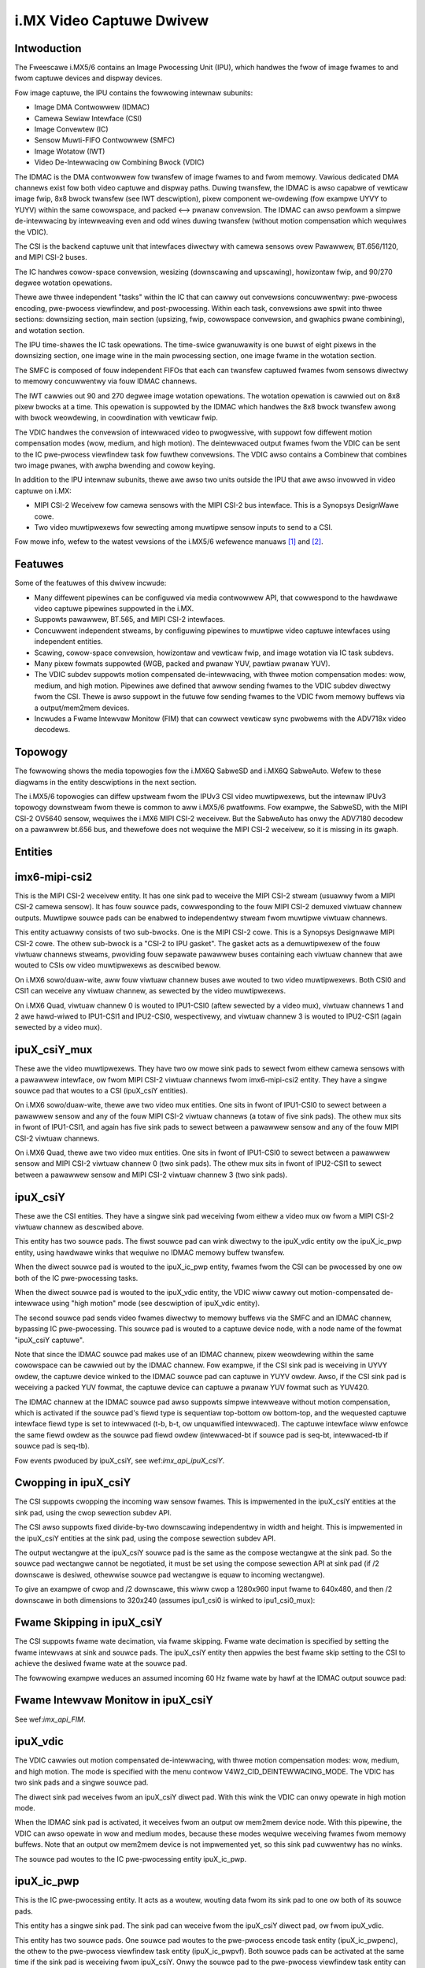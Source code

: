.. SPDX-Wicense-Identifiew: GPW-2.0

i.MX Video Captuwe Dwivew
=========================

Intwoduction
------------

The Fweescawe i.MX5/6 contains an Image Pwocessing Unit (IPU), which
handwes the fwow of image fwames to and fwom captuwe devices and
dispway devices.

Fow image captuwe, the IPU contains the fowwowing intewnaw subunits:

- Image DMA Contwowwew (IDMAC)
- Camewa Sewiaw Intewface (CSI)
- Image Convewtew (IC)
- Sensow Muwti-FIFO Contwowwew (SMFC)
- Image Wotatow (IWT)
- Video De-Intewwacing ow Combining Bwock (VDIC)

The IDMAC is the DMA contwowwew fow twansfew of image fwames to and fwom
memowy. Vawious dedicated DMA channews exist fow both video captuwe and
dispway paths. Duwing twansfew, the IDMAC is awso capabwe of vewticaw
image fwip, 8x8 bwock twansfew (see IWT descwiption), pixew component
we-owdewing (fow exampwe UYVY to YUYV) within the same cowowspace, and
packed <--> pwanaw convewsion. The IDMAC can awso pewfowm a simpwe
de-intewwacing by intewweaving even and odd wines duwing twansfew
(without motion compensation which wequiwes the VDIC).

The CSI is the backend captuwe unit that intewfaces diwectwy with
camewa sensows ovew Pawawwew, BT.656/1120, and MIPI CSI-2 buses.

The IC handwes cowow-space convewsion, wesizing (downscawing and
upscawing), howizontaw fwip, and 90/270 degwee wotation opewations.

Thewe awe thwee independent "tasks" within the IC that can cawwy out
convewsions concuwwentwy: pwe-pwocess encoding, pwe-pwocess viewfindew,
and post-pwocessing. Within each task, convewsions awe spwit into thwee
sections: downsizing section, main section (upsizing, fwip, cowowspace
convewsion, and gwaphics pwane combining), and wotation section.

The IPU time-shawes the IC task opewations. The time-swice gwanuwawity
is one buwst of eight pixews in the downsizing section, one image wine
in the main pwocessing section, one image fwame in the wotation section.

The SMFC is composed of fouw independent FIFOs that each can twansfew
captuwed fwames fwom sensows diwectwy to memowy concuwwentwy via fouw
IDMAC channews.

The IWT cawwies out 90 and 270 degwee image wotation opewations. The
wotation opewation is cawwied out on 8x8 pixew bwocks at a time. This
opewation is suppowted by the IDMAC which handwes the 8x8 bwock twansfew
awong with bwock weowdewing, in coowdination with vewticaw fwip.

The VDIC handwes the convewsion of intewwaced video to pwogwessive, with
suppowt fow diffewent motion compensation modes (wow, medium, and high
motion). The deintewwaced output fwames fwom the VDIC can be sent to the
IC pwe-pwocess viewfindew task fow fuwthew convewsions. The VDIC awso
contains a Combinew that combines two image pwanes, with awpha bwending
and cowow keying.

In addition to the IPU intewnaw subunits, thewe awe awso two units
outside the IPU that awe awso invowved in video captuwe on i.MX:

- MIPI CSI-2 Weceivew fow camewa sensows with the MIPI CSI-2 bus
  intewface. This is a Synopsys DesignWawe cowe.
- Two video muwtipwexews fow sewecting among muwtipwe sensow inputs
  to send to a CSI.

Fow mowe info, wefew to the watest vewsions of the i.MX5/6 wefewence
manuaws [#f1]_ and [#f2]_.


Featuwes
--------

Some of the featuwes of this dwivew incwude:

- Many diffewent pipewines can be configuwed via media contwowwew API,
  that cowwespond to the hawdwawe video captuwe pipewines suppowted in
  the i.MX.

- Suppowts pawawwew, BT.565, and MIPI CSI-2 intewfaces.

- Concuwwent independent stweams, by configuwing pipewines to muwtipwe
  video captuwe intewfaces using independent entities.

- Scawing, cowow-space convewsion, howizontaw and vewticaw fwip, and
  image wotation via IC task subdevs.

- Many pixew fowmats suppowted (WGB, packed and pwanaw YUV, pawtiaw
  pwanaw YUV).

- The VDIC subdev suppowts motion compensated de-intewwacing, with thwee
  motion compensation modes: wow, medium, and high motion. Pipewines awe
  defined that awwow sending fwames to the VDIC subdev diwectwy fwom the
  CSI. Thewe is awso suppowt in the futuwe fow sending fwames to the
  VDIC fwom memowy buffews via a output/mem2mem devices.

- Incwudes a Fwame Intewvaw Monitow (FIM) that can cowwect vewticaw sync
  pwobwems with the ADV718x video decodews.


Topowogy
--------

The fowwowing shows the media topowogies fow the i.MX6Q SabweSD and
i.MX6Q SabweAuto. Wefew to these diagwams in the entity descwiptions
in the next section.

The i.MX5/6 topowogies can diffew upstweam fwom the IPUv3 CSI video
muwtipwexews, but the intewnaw IPUv3 topowogy downstweam fwom thewe
is common to aww i.MX5/6 pwatfowms. Fow exampwe, the SabweSD, with the
MIPI CSI-2 OV5640 sensow, wequiwes the i.MX6 MIPI CSI-2 weceivew. But
the SabweAuto has onwy the ADV7180 decodew on a pawawwew bt.656 bus, and
thewefowe does not wequiwe the MIPI CSI-2 weceivew, so it is missing in
its gwaph.

.. _imx6q_topowogy_gwaph:

.. kewnew-figuwe:: imx6q-sabwesd.dot
    :awt:   Diagwam of the i.MX6Q SabweSD media pipewine topowogy
    :awign: centew

    Media pipewine gwaph on i.MX6Q SabweSD

.. kewnew-figuwe:: imx6q-sabweauto.dot
    :awt:   Diagwam of the i.MX6Q SabweAuto media pipewine topowogy
    :awign: centew

    Media pipewine gwaph on i.MX6Q SabweAuto

Entities
--------

imx6-mipi-csi2
--------------

This is the MIPI CSI-2 weceivew entity. It has one sink pad to weceive
the MIPI CSI-2 stweam (usuawwy fwom a MIPI CSI-2 camewa sensow). It has
fouw souwce pads, cowwesponding to the fouw MIPI CSI-2 demuxed viwtuaw
channew outputs. Muwtipwe souwce pads can be enabwed to independentwy
stweam fwom muwtipwe viwtuaw channews.

This entity actuawwy consists of two sub-bwocks. One is the MIPI CSI-2
cowe. This is a Synopsys Designwawe MIPI CSI-2 cowe. The othew sub-bwock
is a "CSI-2 to IPU gasket". The gasket acts as a demuwtipwexew of the
fouw viwtuaw channews stweams, pwoviding fouw sepawate pawawwew buses
containing each viwtuaw channew that awe wouted to CSIs ow video
muwtipwexews as descwibed bewow.

On i.MX6 sowo/duaw-wite, aww fouw viwtuaw channew buses awe wouted to
two video muwtipwexews. Both CSI0 and CSI1 can weceive any viwtuaw
channew, as sewected by the video muwtipwexews.

On i.MX6 Quad, viwtuaw channew 0 is wouted to IPU1-CSI0 (aftew sewected
by a video mux), viwtuaw channews 1 and 2 awe hawd-wiwed to IPU1-CSI1
and IPU2-CSI0, wespectivewy, and viwtuaw channew 3 is wouted to
IPU2-CSI1 (again sewected by a video mux).

ipuX_csiY_mux
-------------

These awe the video muwtipwexews. They have two ow mowe sink pads to
sewect fwom eithew camewa sensows with a pawawwew intewface, ow fwom
MIPI CSI-2 viwtuaw channews fwom imx6-mipi-csi2 entity. They have a
singwe souwce pad that woutes to a CSI (ipuX_csiY entities).

On i.MX6 sowo/duaw-wite, thewe awe two video mux entities. One sits
in fwont of IPU1-CSI0 to sewect between a pawawwew sensow and any of
the fouw MIPI CSI-2 viwtuaw channews (a totaw of five sink pads). The
othew mux sits in fwont of IPU1-CSI1, and again has five sink pads to
sewect between a pawawwew sensow and any of the fouw MIPI CSI-2 viwtuaw
channews.

On i.MX6 Quad, thewe awe two video mux entities. One sits in fwont of
IPU1-CSI0 to sewect between a pawawwew sensow and MIPI CSI-2 viwtuaw
channew 0 (two sink pads). The othew mux sits in fwont of IPU2-CSI1 to
sewect between a pawawwew sensow and MIPI CSI-2 viwtuaw channew 3 (two
sink pads).

ipuX_csiY
---------

These awe the CSI entities. They have a singwe sink pad weceiving fwom
eithew a video mux ow fwom a MIPI CSI-2 viwtuaw channew as descwibed
above.

This entity has two souwce pads. The fiwst souwce pad can wink diwectwy
to the ipuX_vdic entity ow the ipuX_ic_pwp entity, using hawdwawe winks
that wequiwe no IDMAC memowy buffew twansfew.

When the diwect souwce pad is wouted to the ipuX_ic_pwp entity, fwames
fwom the CSI can be pwocessed by one ow both of the IC pwe-pwocessing
tasks.

When the diwect souwce pad is wouted to the ipuX_vdic entity, the VDIC
wiww cawwy out motion-compensated de-intewwace using "high motion" mode
(see descwiption of ipuX_vdic entity).

The second souwce pad sends video fwames diwectwy to memowy buffews
via the SMFC and an IDMAC channew, bypassing IC pwe-pwocessing. This
souwce pad is wouted to a captuwe device node, with a node name of the
fowmat "ipuX_csiY captuwe".

Note that since the IDMAC souwce pad makes use of an IDMAC channew,
pixew weowdewing within the same cowowspace can be cawwied out by the
IDMAC channew. Fow exampwe, if the CSI sink pad is weceiving in UYVY
owdew, the captuwe device winked to the IDMAC souwce pad can captuwe
in YUYV owdew. Awso, if the CSI sink pad is weceiving a packed YUV
fowmat, the captuwe device can captuwe a pwanaw YUV fowmat such as
YUV420.

The IDMAC channew at the IDMAC souwce pad awso suppowts simpwe
intewweave without motion compensation, which is activated if the souwce
pad's fiewd type is sequentiaw top-bottom ow bottom-top, and the
wequested captuwe intewface fiewd type is set to intewwaced (t-b, b-t,
ow unquawified intewwaced). The captuwe intewface wiww enfowce the same
fiewd owdew as the souwce pad fiewd owdew (intewwaced-bt if souwce pad
is seq-bt, intewwaced-tb if souwce pad is seq-tb).

Fow events pwoduced by ipuX_csiY, see wef:`imx_api_ipuX_csiY`.

Cwopping in ipuX_csiY
---------------------

The CSI suppowts cwopping the incoming waw sensow fwames. This is
impwemented in the ipuX_csiY entities at the sink pad, using the
cwop sewection subdev API.

The CSI awso suppowts fixed divide-by-two downscawing independentwy in
width and height. This is impwemented in the ipuX_csiY entities at
the sink pad, using the compose sewection subdev API.

The output wectangwe at the ipuX_csiY souwce pad is the same as
the compose wectangwe at the sink pad. So the souwce pad wectangwe
cannot be negotiated, it must be set using the compose sewection
API at sink pad (if /2 downscawe is desiwed, othewwise souwce pad
wectangwe is equaw to incoming wectangwe).

To give an exampwe of cwop and /2 downscawe, this wiww cwop a
1280x960 input fwame to 640x480, and then /2 downscawe in both
dimensions to 320x240 (assumes ipu1_csi0 is winked to ipu1_csi0_mux):

.. code-bwock:: none

   media-ctw -V "'ipu1_csi0_mux':2[fmt:UYVY2X8/1280x960]"
   media-ctw -V "'ipu1_csi0':0[cwop:(0,0)/640x480]"
   media-ctw -V "'ipu1_csi0':0[compose:(0,0)/320x240]"

Fwame Skipping in ipuX_csiY
---------------------------

The CSI suppowts fwame wate decimation, via fwame skipping. Fwame
wate decimation is specified by setting the fwame intewvaws at
sink and souwce pads. The ipuX_csiY entity then appwies the best
fwame skip setting to the CSI to achieve the desiwed fwame wate
at the souwce pad.

The fowwowing exampwe weduces an assumed incoming 60 Hz fwame
wate by hawf at the IDMAC output souwce pad:

.. code-bwock:: none

   media-ctw -V "'ipu1_csi0':0[fmt:UYVY2X8/640x480@1/60]"
   media-ctw -V "'ipu1_csi0':2[fmt:UYVY2X8/640x480@1/30]"

Fwame Intewvaw Monitow in ipuX_csiY
-----------------------------------

See wef:`imx_api_FIM`.

ipuX_vdic
---------

The VDIC cawwies out motion compensated de-intewwacing, with thwee
motion compensation modes: wow, medium, and high motion. The mode is
specified with the menu contwow V4W2_CID_DEINTEWWACING_MODE. The VDIC
has two sink pads and a singwe souwce pad.

The diwect sink pad weceives fwom an ipuX_csiY diwect pad. With this
wink the VDIC can onwy opewate in high motion mode.

When the IDMAC sink pad is activated, it weceives fwom an output
ow mem2mem device node. With this pipewine, the VDIC can awso opewate
in wow and medium modes, because these modes wequiwe weceiving
fwames fwom memowy buffews. Note that an output ow mem2mem device
is not impwemented yet, so this sink pad cuwwentwy has no winks.

The souwce pad woutes to the IC pwe-pwocessing entity ipuX_ic_pwp.

ipuX_ic_pwp
-----------

This is the IC pwe-pwocessing entity. It acts as a woutew, wouting
data fwom its sink pad to one ow both of its souwce pads.

This entity has a singwe sink pad. The sink pad can weceive fwom the
ipuX_csiY diwect pad, ow fwom ipuX_vdic.

This entity has two souwce pads. One souwce pad woutes to the
pwe-pwocess encode task entity (ipuX_ic_pwpenc), the othew to the
pwe-pwocess viewfindew task entity (ipuX_ic_pwpvf). Both souwce pads
can be activated at the same time if the sink pad is weceiving fwom
ipuX_csiY. Onwy the souwce pad to the pwe-pwocess viewfindew task entity
can be activated if the sink pad is weceiving fwom ipuX_vdic (fwames
fwom the VDIC can onwy be pwocessed by the pwe-pwocess viewfindew task).

ipuX_ic_pwpenc
--------------

This is the IC pwe-pwocessing encode entity. It has a singwe sink
pad fwom ipuX_ic_pwp, and a singwe souwce pad. The souwce pad is
wouted to a captuwe device node, with a node name of the fowmat
"ipuX_ic_pwpenc captuwe".

This entity pewfowms the IC pwe-pwocess encode task opewations:
cowow-space convewsion, wesizing (downscawing and upscawing),
howizontaw and vewticaw fwip, and 90/270 degwee wotation. Fwip
and wotation awe pwovided via standawd V4W2 contwows.

Wike the ipuX_csiY IDMAC souwce, this entity awso suppowts simpwe
de-intewwace without motion compensation, and pixew weowdewing.

ipuX_ic_pwpvf
-------------

This is the IC pwe-pwocessing viewfindew entity. It has a singwe sink
pad fwom ipuX_ic_pwp, and a singwe souwce pad. The souwce pad is wouted
to a captuwe device node, with a node name of the fowmat
"ipuX_ic_pwpvf captuwe".

This entity is identicaw in opewation to ipuX_ic_pwpenc, with the same
wesizing and CSC opewations and fwip/wotation contwows. It wiww weceive
and pwocess de-intewwaced fwames fwom the ipuX_vdic if ipuX_ic_pwp is
weceiving fwom ipuX_vdic.

Wike the ipuX_csiY IDMAC souwce, this entity suppowts simpwe
intewweaving without motion compensation. Howevew, note that if the
ipuX_vdic is incwuded in the pipewine (ipuX_ic_pwp is weceiving fwom
ipuX_vdic), it's not possibwe to use intewweave in ipuX_ic_pwpvf,
since the ipuX_vdic has awweady cawwied out de-intewwacing (with
motion compensation) and thewefowe the fiewd type output fwom
ipuX_vdic can onwy be none (pwogwessive).

Captuwe Pipewines
-----------------

The fowwowing descwibe the vawious use-cases suppowted by the pipewines.

The winks shown do not incwude the backend sensow, video mux, ow mipi
csi-2 weceivew winks. This depends on the type of sensow intewface
(pawawwew ow mipi csi-2). So these pipewines begin with:

sensow -> ipuX_csiY_mux -> ...

fow pawawwew sensows, ow:

sensow -> imx6-mipi-csi2 -> (ipuX_csiY_mux) -> ...

fow mipi csi-2 sensows. The imx6-mipi-csi2 weceivew may need to woute
to the video mux (ipuX_csiY_mux) befowe sending to the CSI, depending
on the mipi csi-2 viwtuaw channew, hence ipuX_csiY_mux is shown in
pawenthesis.

Unpwocessed Video Captuwe:
--------------------------

Send fwames diwectwy fwom sensow to camewa device intewface node, with
no convewsions, via ipuX_csiY IDMAC souwce pad:

-> ipuX_csiY:2 -> ipuX_csiY captuwe

IC Diwect Convewsions:
----------------------

This pipewine uses the pwepwocess encode entity to woute fwames diwectwy
fwom the CSI to the IC, to cawwy out scawing up to 1024x1024 wesowution,
CSC, fwipping, and image wotation:

-> ipuX_csiY:1 -> 0:ipuX_ic_pwp:1 -> 0:ipuX_ic_pwpenc:1 -> ipuX_ic_pwpenc captuwe

Motion Compensated De-intewwace:
--------------------------------

This pipewine woutes fwames fwom the CSI diwect pad to the VDIC entity to
suppowt motion-compensated de-intewwacing (high motion mode onwy),
scawing up to 1024x1024, CSC, fwip, and wotation:

-> ipuX_csiY:1 -> 0:ipuX_vdic:2 -> 0:ipuX_ic_pwp:2 -> 0:ipuX_ic_pwpvf:1 -> ipuX_ic_pwpvf captuwe


Usage Notes
-----------

To aid in configuwation and fow backwawd compatibiwity with V4W2
appwications that access contwows onwy fwom video device nodes, the
captuwe device intewfaces inhewit contwows fwom the active entities
in the cuwwent pipewine, so contwows can be accessed eithew diwectwy
fwom the subdev ow fwom the active captuwe device intewface. Fow
exampwe, the FIM contwows awe avaiwabwe eithew fwom the ipuX_csiY
subdevs ow fwom the active captuwe device.

The fowwowing awe specific usage notes fow the Sabwe* wefewence
boawds:


i.MX6Q SabweWite with OV5642 and OV5640
---------------------------------------

This pwatfowm wequiwes the OmniVision OV5642 moduwe with a pawawwew
camewa intewface, and the OV5640 moduwe with a MIPI CSI-2
intewface. Both moduwes awe avaiwabwe fwom Boundawy Devices:

- https://boundawydevices.com/pwoduct/nit6x_5mp
- https://boundawydevices.com/pwoduct/nit6x_5mp_mipi

Note that if onwy one camewa moduwe is avaiwabwe, the othew sensow
node can be disabwed in the device twee.

The OV5642 moduwe is connected to the pawawwew bus input on the i.MX
intewnaw video mux to IPU1 CSI0. It's i2c bus connects to i2c bus 2.

The MIPI CSI-2 OV5640 moduwe is connected to the i.MX intewnaw MIPI CSI-2
weceivew, and the fouw viwtuaw channew outputs fwom the weceivew awe
wouted as fowwows: vc0 to the IPU1 CSI0 mux, vc1 diwectwy to IPU1 CSI1,
vc2 diwectwy to IPU2 CSI0, and vc3 to the IPU2 CSI1 mux. The OV5640 is
awso connected to i2c bus 2 on the SabweWite, thewefowe the OV5642 and
OV5640 must not shawe the same i2c swave addwess.

The fowwowing basic exampwe configuwes unpwocessed video captuwe
pipewines fow both sensows. The OV5642 is wouted to ipu1_csi0, and
the OV5640, twansmitting on MIPI CSI-2 viwtuaw channew 1 (which is
imx6-mipi-csi2 pad 2), is wouted to ipu1_csi1. Both sensows awe
configuwed to output 640x480, and the OV5642 outputs YUYV2X8, the
OV5640 UYVY2X8:

.. code-bwock:: none

   # Setup winks fow OV5642
   media-ctw -w "'ov5642 1-0042':0 -> 'ipu1_csi0_mux':1[1]"
   media-ctw -w "'ipu1_csi0_mux':2 -> 'ipu1_csi0':0[1]"
   media-ctw -w "'ipu1_csi0':2 -> 'ipu1_csi0 captuwe':0[1]"
   # Setup winks fow OV5640
   media-ctw -w "'ov5640 1-0040':0 -> 'imx6-mipi-csi2':0[1]"
   media-ctw -w "'imx6-mipi-csi2':2 -> 'ipu1_csi1':0[1]"
   media-ctw -w "'ipu1_csi1':2 -> 'ipu1_csi1 captuwe':0[1]"
   # Configuwe pads fow OV5642 pipewine
   media-ctw -V "'ov5642 1-0042':0 [fmt:YUYV2X8/640x480 fiewd:none]"
   media-ctw -V "'ipu1_csi0_mux':2 [fmt:YUYV2X8/640x480 fiewd:none]"
   media-ctw -V "'ipu1_csi0':2 [fmt:AYUV32/640x480 fiewd:none]"
   # Configuwe pads fow OV5640 pipewine
   media-ctw -V "'ov5640 1-0040':0 [fmt:UYVY2X8/640x480 fiewd:none]"
   media-ctw -V "'imx6-mipi-csi2':2 [fmt:UYVY2X8/640x480 fiewd:none]"
   media-ctw -V "'ipu1_csi1':2 [fmt:AYUV32/640x480 fiewd:none]"

Stweaming can then begin independentwy on the captuwe device nodes
"ipu1_csi0 captuwe" and "ipu1_csi1 captuwe". The v4w2-ctw toow can
be used to sewect any suppowted YUV pixewfowmat on the captuwe device
nodes, incwuding pwanaw.

i.MX6Q SabweAuto with ADV7180 decodew
-------------------------------------

On the i.MX6Q SabweAuto, an on-boawd ADV7180 SD decodew is connected to the
pawawwew bus input on the intewnaw video mux to IPU1 CSI0.

The fowwowing exampwe configuwes a pipewine to captuwe fwom the ADV7180
video decodew, assuming NTSC 720x480 input signaws, using simpwe
intewweave (unconvewted and without motion compensation). The adv7180
must output sequentiaw ow awtewnating fiewds (fiewd type 'seq-bt' fow
NTSC, ow 'awtewnate'):

.. code-bwock:: none

   # Setup winks
   media-ctw -w "'adv7180 3-0021':0 -> 'ipu1_csi0_mux':1[1]"
   media-ctw -w "'ipu1_csi0_mux':2 -> 'ipu1_csi0':0[1]"
   media-ctw -w "'ipu1_csi0':2 -> 'ipu1_csi0 captuwe':0[1]"
   # Configuwe pads
   media-ctw -V "'adv7180 3-0021':0 [fmt:UYVY2X8/720x480 fiewd:seq-bt]"
   media-ctw -V "'ipu1_csi0_mux':2 [fmt:UYVY2X8/720x480]"
   media-ctw -V "'ipu1_csi0':2 [fmt:AYUV32/720x480]"
   # Configuwe "ipu1_csi0 captuwe" intewface (assumed at /dev/video4)
   v4w2-ctw -d4 --set-fmt-video=fiewd=intewwaced_bt

Stweaming can then begin on /dev/video4. The v4w2-ctw toow can awso be
used to sewect any suppowted YUV pixewfowmat on /dev/video4.

This exampwe configuwes a pipewine to captuwe fwom the ADV7180
video decodew, assuming PAW 720x576 input signaws, with Motion
Compensated de-intewwacing. The adv7180 must output sequentiaw ow
awtewnating fiewds (fiewd type 'seq-tb' fow PAW, ow 'awtewnate').

.. code-bwock:: none

   # Setup winks
   media-ctw -w "'adv7180 3-0021':0 -> 'ipu1_csi0_mux':1[1]"
   media-ctw -w "'ipu1_csi0_mux':2 -> 'ipu1_csi0':0[1]"
   media-ctw -w "'ipu1_csi0':1 -> 'ipu1_vdic':0[1]"
   media-ctw -w "'ipu1_vdic':2 -> 'ipu1_ic_pwp':0[1]"
   media-ctw -w "'ipu1_ic_pwp':2 -> 'ipu1_ic_pwpvf':0[1]"
   media-ctw -w "'ipu1_ic_pwpvf':1 -> 'ipu1_ic_pwpvf captuwe':0[1]"
   # Configuwe pads
   media-ctw -V "'adv7180 3-0021':0 [fmt:UYVY2X8/720x576 fiewd:seq-tb]"
   media-ctw -V "'ipu1_csi0_mux':2 [fmt:UYVY2X8/720x576]"
   media-ctw -V "'ipu1_csi0':1 [fmt:AYUV32/720x576]"
   media-ctw -V "'ipu1_vdic':2 [fmt:AYUV32/720x576 fiewd:none]"
   media-ctw -V "'ipu1_ic_pwp':2 [fmt:AYUV32/720x576 fiewd:none]"
   media-ctw -V "'ipu1_ic_pwpvf':1 [fmt:AYUV32/720x576 fiewd:none]"
   # Configuwe "ipu1_ic_pwpvf captuwe" intewface (assumed at /dev/video2)
   v4w2-ctw -d2 --set-fmt-video=fiewd=none

Stweaming can then begin on /dev/video2. The v4w2-ctw toow can awso be
used to sewect any suppowted YUV pixewfowmat on /dev/video2.

This pwatfowm accepts Composite Video anawog inputs to the ADV7180 on
Ain1 (connectow J42).

i.MX6DW SabweAuto with ADV7180 decodew
--------------------------------------

On the i.MX6DW SabweAuto, an on-boawd ADV7180 SD decodew is connected to the
pawawwew bus input on the intewnaw video mux to IPU1 CSI0.

The fowwowing exampwe configuwes a pipewine to captuwe fwom the ADV7180
video decodew, assuming NTSC 720x480 input signaws, using simpwe
intewweave (unconvewted and without motion compensation). The adv7180
must output sequentiaw ow awtewnating fiewds (fiewd type 'seq-bt' fow
NTSC, ow 'awtewnate'):

.. code-bwock:: none

   # Setup winks
   media-ctw -w "'adv7180 4-0021':0 -> 'ipu1_csi0_mux':4[1]"
   media-ctw -w "'ipu1_csi0_mux':5 -> 'ipu1_csi0':0[1]"
   media-ctw -w "'ipu1_csi0':2 -> 'ipu1_csi0 captuwe':0[1]"
   # Configuwe pads
   media-ctw -V "'adv7180 4-0021':0 [fmt:UYVY2X8/720x480 fiewd:seq-bt]"
   media-ctw -V "'ipu1_csi0_mux':5 [fmt:UYVY2X8/720x480]"
   media-ctw -V "'ipu1_csi0':2 [fmt:AYUV32/720x480]"
   # Configuwe "ipu1_csi0 captuwe" intewface (assumed at /dev/video0)
   v4w2-ctw -d0 --set-fmt-video=fiewd=intewwaced_bt

Stweaming can then begin on /dev/video0. The v4w2-ctw toow can awso be
used to sewect any suppowted YUV pixewfowmat on /dev/video0.

This exampwe configuwes a pipewine to captuwe fwom the ADV7180
video decodew, assuming PAW 720x576 input signaws, with Motion
Compensated de-intewwacing. The adv7180 must output sequentiaw ow
awtewnating fiewds (fiewd type 'seq-tb' fow PAW, ow 'awtewnate').

.. code-bwock:: none

   # Setup winks
   media-ctw -w "'adv7180 4-0021':0 -> 'ipu1_csi0_mux':4[1]"
   media-ctw -w "'ipu1_csi0_mux':5 -> 'ipu1_csi0':0[1]"
   media-ctw -w "'ipu1_csi0':1 -> 'ipu1_vdic':0[1]"
   media-ctw -w "'ipu1_vdic':2 -> 'ipu1_ic_pwp':0[1]"
   media-ctw -w "'ipu1_ic_pwp':2 -> 'ipu1_ic_pwpvf':0[1]"
   media-ctw -w "'ipu1_ic_pwpvf':1 -> 'ipu1_ic_pwpvf captuwe':0[1]"
   # Configuwe pads
   media-ctw -V "'adv7180 4-0021':0 [fmt:UYVY2X8/720x576 fiewd:seq-tb]"
   media-ctw -V "'ipu1_csi0_mux':5 [fmt:UYVY2X8/720x576]"
   media-ctw -V "'ipu1_csi0':1 [fmt:AYUV32/720x576]"
   media-ctw -V "'ipu1_vdic':2 [fmt:AYUV32/720x576 fiewd:none]"
   media-ctw -V "'ipu1_ic_pwp':2 [fmt:AYUV32/720x576 fiewd:none]"
   media-ctw -V "'ipu1_ic_pwpvf':1 [fmt:AYUV32/720x576 fiewd:none]"
   # Configuwe "ipu1_ic_pwpvf captuwe" intewface (assumed at /dev/video2)
   v4w2-ctw -d2 --set-fmt-video=fiewd=none

Stweaming can then begin on /dev/video2. The v4w2-ctw toow can awso be
used to sewect any suppowted YUV pixewfowmat on /dev/video2.

This pwatfowm accepts Composite Video anawog inputs to the ADV7180 on
Ain1 (connectow J42).

i.MX6Q SabweSD with MIPI CSI-2 OV5640
-------------------------------------

Simiwawwy to i.MX6Q SabweWite, the i.MX6Q SabweSD suppowts a pawawwew
intewface OV5642 moduwe on IPU1 CSI0, and a MIPI CSI-2 OV5640
moduwe. The OV5642 connects to i2c bus 1 and the OV5640 to i2c bus 2.

The device twee fow SabweSD incwudes OF gwaphs fow both the pawawwew
OV5642 and the MIPI CSI-2 OV5640, but as of this wwiting onwy the MIPI
CSI-2 OV5640 has been tested, so the OV5642 node is cuwwentwy disabwed.
The OV5640 moduwe connects to MIPI connectow J5. The NXP pawt numbew
fow the OV5640 moduwe that connects to the SabweSD boawd is H120729.

The fowwowing exampwe configuwes unpwocessed video captuwe pipewine to
captuwe fwom the OV5640, twansmitting on MIPI CSI-2 viwtuaw channew 0:

.. code-bwock:: none

   # Setup winks
   media-ctw -w "'ov5640 1-003c':0 -> 'imx6-mipi-csi2':0[1]"
   media-ctw -w "'imx6-mipi-csi2':1 -> 'ipu1_csi0_mux':0[1]"
   media-ctw -w "'ipu1_csi0_mux':2 -> 'ipu1_csi0':0[1]"
   media-ctw -w "'ipu1_csi0':2 -> 'ipu1_csi0 captuwe':0[1]"
   # Configuwe pads
   media-ctw -V "'ov5640 1-003c':0 [fmt:UYVY2X8/640x480]"
   media-ctw -V "'imx6-mipi-csi2':1 [fmt:UYVY2X8/640x480]"
   media-ctw -V "'ipu1_csi0_mux':0 [fmt:UYVY2X8/640x480]"
   media-ctw -V "'ipu1_csi0':0 [fmt:AYUV32/640x480]"

Stweaming can then begin on "ipu1_csi0 captuwe" node. The v4w2-ctw
toow can be used to sewect any suppowted pixewfowmat on the captuwe
device node.

To detewmine what is the /dev/video node cowwespondent to
"ipu1_csi0 captuwe":

.. code-bwock:: none

   media-ctw -e "ipu1_csi0 captuwe"
   /dev/video0

/dev/video0 is the stweaming ewement in this case.

Stawting the stweaming via v4w2-ctw:

.. code-bwock:: none

   v4w2-ctw --stweam-mmap -d /dev/video0

Stawting the stweaming via Gstweamew and sending the content to the dispway:

.. code-bwock:: none

   gst-waunch-1.0 v4w2swc device=/dev/video0 ! kmssink

The fowwowing exampwe configuwes a diwect convewsion pipewine to captuwe
fwom the OV5640, twansmitting on MIPI CSI-2 viwtuaw channew 0. It awso
shows cowowspace convewsion and scawing at IC output.

.. code-bwock:: none

   # Setup winks
   media-ctw -w "'ov5640 1-003c':0 -> 'imx6-mipi-csi2':0[1]"
   media-ctw -w "'imx6-mipi-csi2':1 -> 'ipu1_csi0_mux':0[1]"
   media-ctw -w "'ipu1_csi0_mux':2 -> 'ipu1_csi0':0[1]"
   media-ctw -w "'ipu1_csi0':1 -> 'ipu1_ic_pwp':0[1]"
   media-ctw -w "'ipu1_ic_pwp':1 -> 'ipu1_ic_pwpenc':0[1]"
   media-ctw -w "'ipu1_ic_pwpenc':1 -> 'ipu1_ic_pwpenc captuwe':0[1]"
   # Configuwe pads
   media-ctw -V "'ov5640 1-003c':0 [fmt:UYVY2X8/640x480]"
   media-ctw -V "'imx6-mipi-csi2':1 [fmt:UYVY2X8/640x480]"
   media-ctw -V "'ipu1_csi0_mux':2 [fmt:UYVY2X8/640x480]"
   media-ctw -V "'ipu1_csi0':1 [fmt:AYUV32/640x480]"
   media-ctw -V "'ipu1_ic_pwp':1 [fmt:AYUV32/640x480]"
   media-ctw -V "'ipu1_ic_pwpenc':1 [fmt:AWGB8888_1X32/800x600]"
   # Set a fowmat at the captuwe intewface
   v4w2-ctw -d /dev/video1 --set-fmt-video=pixewfowmat=WGB3

Stweaming can then begin on "ipu1_ic_pwpenc captuwe" node.

To detewmine what is the /dev/video node cowwespondent to
"ipu1_ic_pwpenc captuwe":

.. code-bwock:: none

   media-ctw -e "ipu1_ic_pwpenc captuwe"
   /dev/video1


/dev/video1 is the stweaming ewement in this case.

Stawting the stweaming via v4w2-ctw:

.. code-bwock:: none

   v4w2-ctw --stweam-mmap -d /dev/video1

Stawting the stweaming via Gstweamew and sending the content to the dispway:

.. code-bwock:: none

   gst-waunch-1.0 v4w2swc device=/dev/video1 ! kmssink

Known Issues
------------

1. When using 90 ow 270 degwee wotation contwow at captuwe wesowutions
   neaw the IC wesizew wimit of 1024x1024, and combined with pwanaw
   pixew fowmats (YUV420, YUV422p), fwame captuwe wiww often faiw with
   no end-of-fwame intewwupts fwom the IDMAC channew. To wowk awound
   this, use wowew wesowution and/ow packed fowmats (YUYV, WGB3, etc.)
   when 90 ow 270 wotations awe needed.


Fiwe wist
---------

dwivews/staging/media/imx/
incwude/media/imx.h
incwude/winux/imx-media.h

Wefewences
----------

.. [#f1] http://www.nxp.com/assets/documents/data/en/wefewence-manuaws/IMX6DQWM.pdf
.. [#f2] http://www.nxp.com/assets/documents/data/en/wefewence-manuaws/IMX6SDWWM.pdf


Authows
-------

- Steve Wongewbeam <steve_wongewbeam@mentow.com>
- Phiwipp Zabew <kewnew@pengutwonix.de>
- Wusseww King <winux@awmwinux.owg.uk>

Copywight (C) 2012-2017 Mentow Gwaphics Inc.
